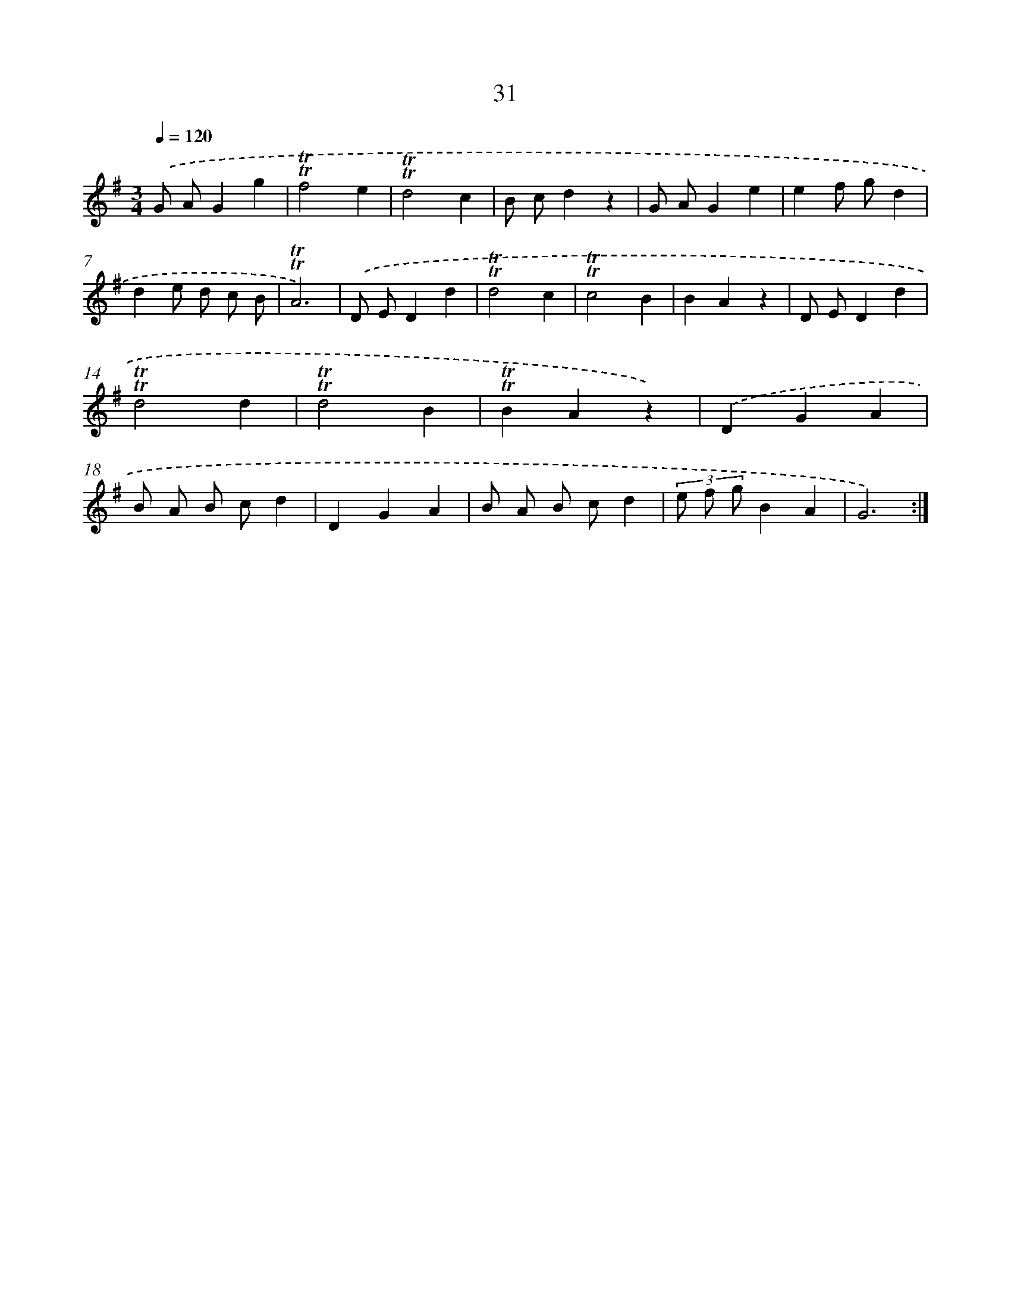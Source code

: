 X: 13119
T: 31
%%abc-version 2.0
%%abcx-abcm2ps-target-version 5.9.1 (29 Sep 2008)
%%abc-creator hum2abc beta
%%abcx-conversion-date 2018/11/01 14:37:31
%%humdrum-veritas 3916195741
%%humdrum-veritas-data 3517906300
%%continueall 1
%%barnumbers 0
L: 1/4
M: 3/4
Q: 1/4=120
K: G clef=treble
.('G/ A/Gg |
!trill!!trill!f2e |
!trill!!trill!d2c |
B/ c/dz |
G/ A/Ge |
ef/ g/d |
de/ d/ c/ B/ |
!trill!!trill!A3) |
.('D/ E/Dd |
!trill!!trill!d2c |
!trill!!trill!c2B |
BAz |
D/ E/Dd |
!trill!!trill!d2d |
!trill!!trill!d2B |
!trill!!trill!BAz) |
.('DGA |
B/ A/ B/ c/d |
DGA |
B/ A/ B/ c/d |
(3e/ f/ g/BA |
G3) :|]
